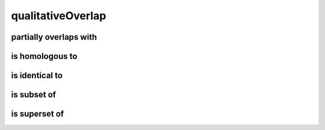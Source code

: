 ##################
qualitativeOverlap
##################

partially overlaps with
-----------------------

is homologous to
----------------

is identical to
---------------

is subset of
------------

is superset of
--------------

